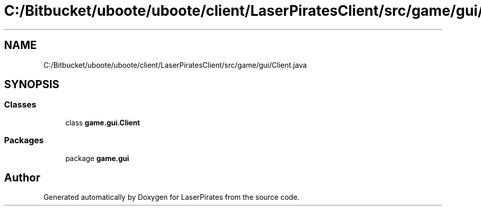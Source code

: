 .TH "C:/Bitbucket/uboote/uboote/client/LaserPiratesClient/src/game/gui/Client.java" 3 "Sun Jun 24 2018" "LaserPirates" \" -*- nroff -*-
.ad l
.nh
.SH NAME
C:/Bitbucket/uboote/uboote/client/LaserPiratesClient/src/game/gui/Client.java
.SH SYNOPSIS
.br
.PP
.SS "Classes"

.in +1c
.ti -1c
.RI "class \fBgame\&.gui\&.Client\fP"
.br
.in -1c
.SS "Packages"

.in +1c
.ti -1c
.RI "package \fBgame\&.gui\fP"
.br
.in -1c
.SH "Author"
.PP 
Generated automatically by Doxygen for LaserPirates from the source code\&.
